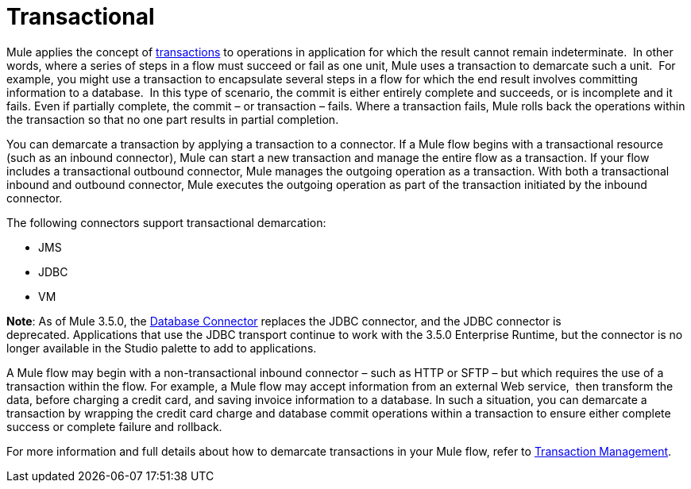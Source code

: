 = Transactional 

Mule applies the concept of http://en.wikipedia.org/wiki/Transaction_processing[transactions] to operations in application for which the result cannot remain indeterminate.  In other words, where a series of steps in a flow must succeed or fail as one unit, Mule uses a transaction to demarcate such a unit.  For example, you might use a transaction to encapsulate several steps in a flow for which the end result involves committing information to a database.  In this type of scenario, the commit is either entirely complete and succeeds, or is incomplete and it fails. Even if partially complete, the commit – or transaction – fails. Where a transaction fails, Mule rolls back the operations within the transaction so that no one part results in partial completion.

You can demarcate a transaction by applying a transaction to a connector. If a Mule flow begins with a transactional resource (such as an inbound connector), Mule can start a new transaction and manage the entire flow as a transaction. If your flow includes a transactional outbound connector, Mule manages the outgoing operation as a transaction. With both a transactional inbound and outbound connector, Mule executes the outgoing operation as part of the transaction initiated by the inbound connector.

The following connectors support transactional demarcation:

* JMS
* JDBC
* VM

*Note*: As of Mule 3.5.0, the link:/documentation/display/current/Database+Connector[Database Connector] replaces the JDBC connector, and the JDBC connector is deprecated. Applications that use the JDBC transport continue to work with the 3.5.0 Enterprise Runtime, but the connector is no longer available in the Studio palette to add to applications.

A Mule flow may begin with a non-transactional inbound connector – such as HTTP or SFTP – but which requires the use of a transaction within the flow. For example, a Mule flow may accept information from an external Web service,  then transform the data, before charging a credit card, and saving invoice information to a database. In such a situation, you can demarcate a transaction by wrapping the credit card charge and database commit operations within a transaction to ensure either complete success or complete failure and rollback.

For more information and full details about how to demarcate transactions in your Mule flow, refer to link:/documentation/display/current/Transaction+Management[Transaction Management].
